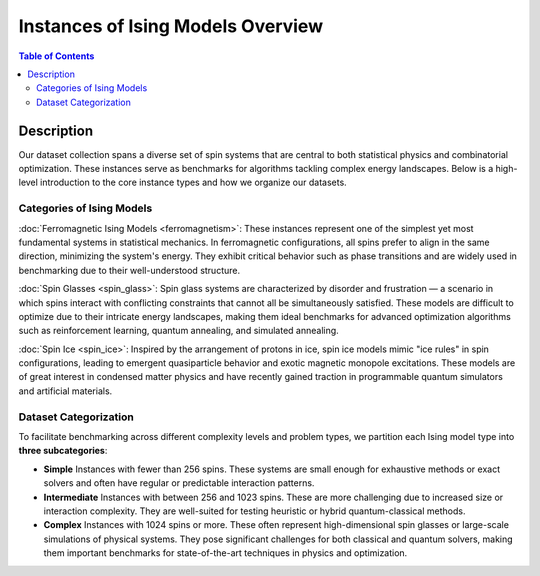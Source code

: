 ==================================
Instances of Ising Models Overview
==================================

.. contents:: Table of Contents
   :local:

Description
===========
Our dataset collection spans a diverse set of spin systems that are central to both statistical physics and combinatorial optimization. These instances serve as benchmarks for algorithms tackling complex energy landscapes. Below is a high-level introduction to the core instance types and how we organize our datasets.

Categories of Ising Models
--------------------------

:doc:`Ferromagnetic Ising Models <ferromagnetism>`:
These instances represent one of the simplest yet most fundamental systems in statistical mechanics. In ferromagnetic configurations, all spins prefer to align in the same direction, minimizing the system's energy. They exhibit critical behavior such as phase transitions and are widely used in benchmarking due to their well-understood structure.

:doc:`Spin Glasses <spin_glass>`:
Spin glass systems are characterized by disorder and frustration — a scenario in which spins interact with conflicting constraints that cannot all be simultaneously satisfied. These models are difficult to optimize due to their intricate energy landscapes, making them ideal benchmarks for advanced optimization algorithms such as reinforcement learning, quantum annealing, and simulated annealing.

:doc:`Spin Ice <spin_ice>`:
Inspired by the arrangement of protons in ice, spin ice models mimic "ice rules" in spin configurations, leading to emergent quasiparticle behavior and exotic magnetic monopole excitations. These models are of great interest in condensed matter physics and have recently gained traction in programmable quantum simulators and artificial materials.


Dataset Categorization
-----------------------

To facilitate benchmarking across different complexity levels and problem types, we partition each Ising model type into **three subcategories**:

- **Simple**  
  Instances with fewer than 256 spins. These systems are small enough for exhaustive methods or exact solvers and often have regular or predictable interaction patterns.

- **Intermediate**  
  Instances with between 256 and 1023 spins. These are more challenging due to increased size or interaction complexity. They are well-suited for testing heuristic or hybrid quantum-classical methods.

- **Complex**  
  Instances with 1024 spins or more. These often represent high-dimensional spin glasses or large-scale simulations of physical systems. They pose significant challenges for both classical and quantum solvers, making them important benchmarks for state-of-the-art techniques in physics and optimization.